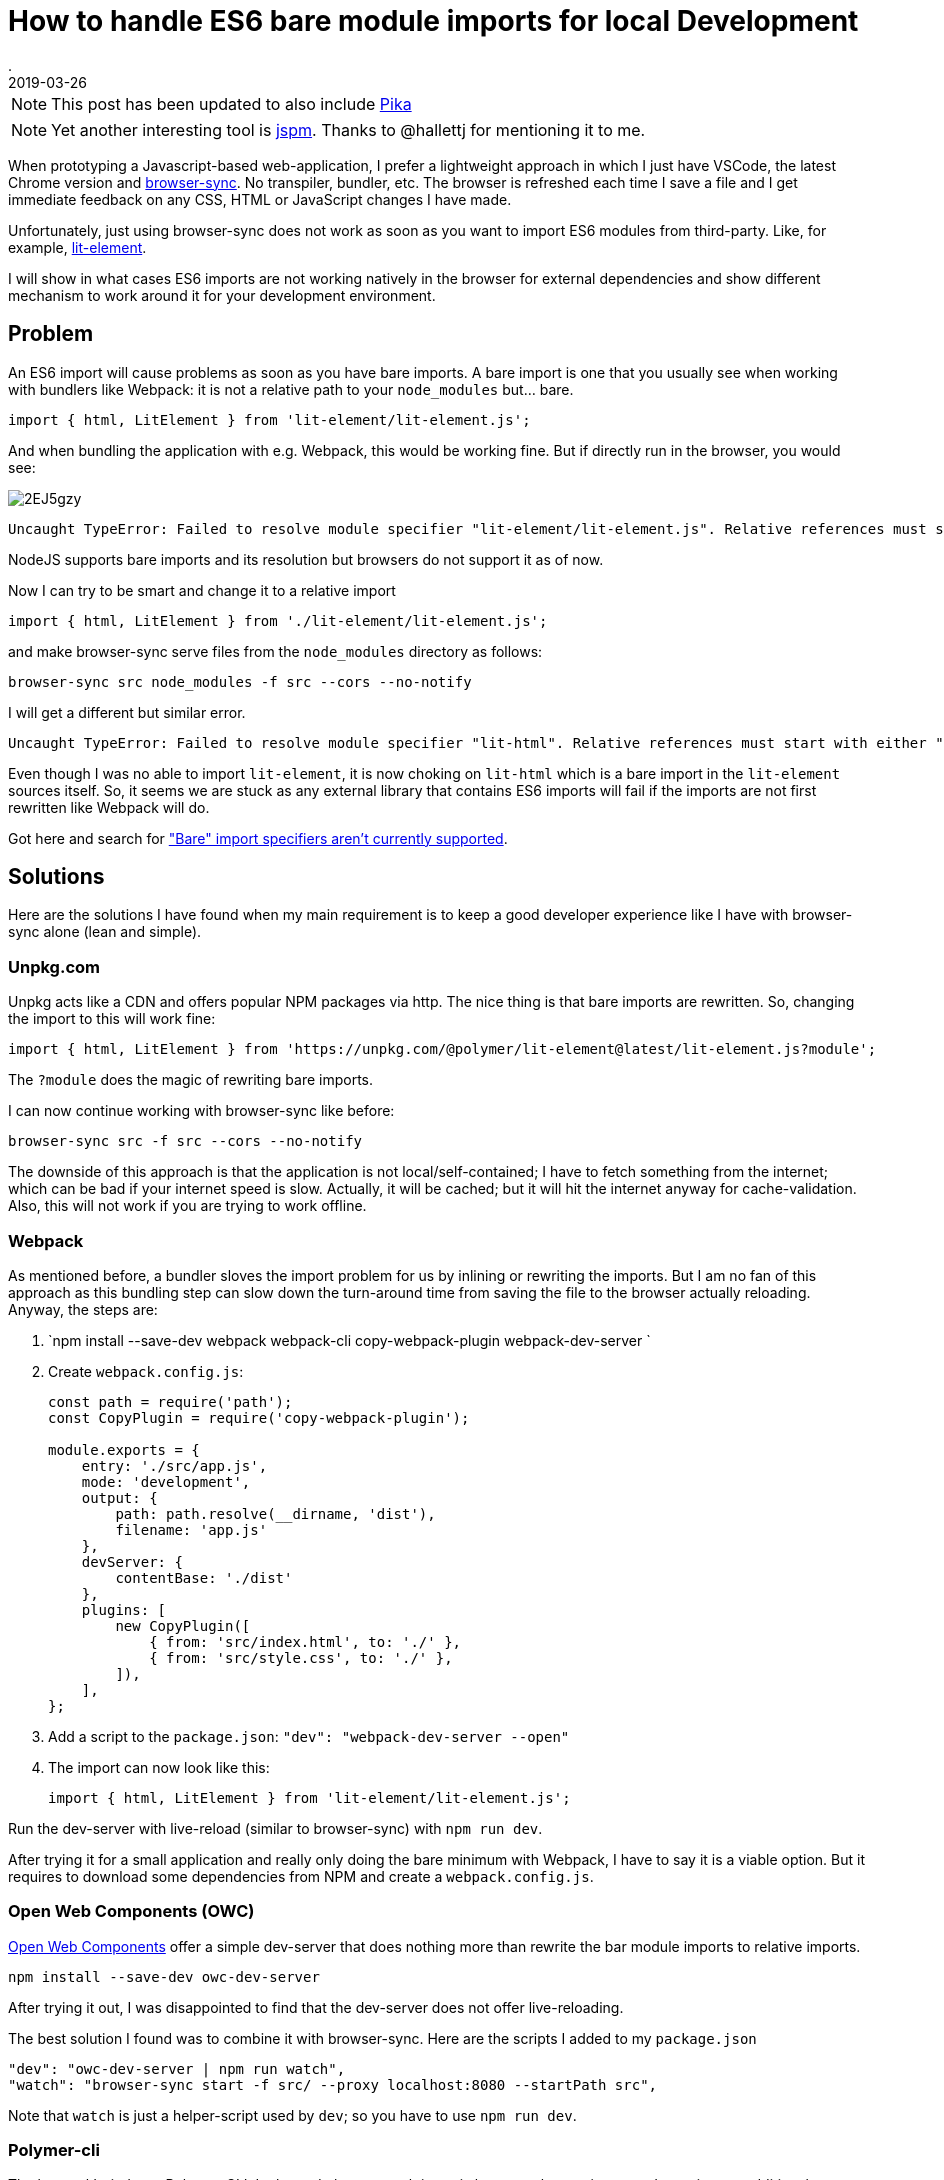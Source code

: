 = How to handle ES6 bare module imports for local Development
.
2019-03-26
:jbake-type: post
:jbake-tags: javascript, webcomponents
:jbake-status: published

NOTE: This post has been updated to also include link:https://www.pikapkg.com/blog/pika-web-a-future-without-webpack/[Pika]

NOTE: Yet another interesting tool is link:https://jspm.org/about/introduction[jspm]. Thanks to @hallettj for mentioning it to me.

When prototyping a Javascript-based web-application, I prefer a lightweight approach in which I just have VSCode, the latest Chrome version and link:https://www.browsersync.io/[browser-sync]. No transpiler, bundler, etc. The browser is refreshed each time I save a file and I get immediate feedback on any CSS, HTML or JavaScript changes I have made.

Unfortunately, just using browser-sync does not work as soon as you want to import ES6 modules from third-party. Like, for example, link:https://lit-element.polymer-project.org/guide[lit-element].

I will show in what cases ES6 imports are not working natively in the browser for external dependencies and show different mechanism to work around it for your development environment.

== Problem

An ES6 import will cause problems as soon as you have bare imports. A bare import is one that you usually see when working with bundlers like Webpack: it is not a relative path to your `node_modules` but... bare.

[source,javascript]
----
import { html, LitElement } from 'lit-element/lit-element.js';
----

And when bundling the application with e.g. Webpack, this would be working fine. But if directly run in the browser, you would see:

image::https://i.imgur.com/2EJ5gzy.png[]

----
Uncaught TypeError: Failed to resolve module specifier "lit-element/lit-element.js". Relative references must start with either "/", "./", or "../".
----

NodeJS supports bare imports and its resolution but browsers do not support it as of now.

Now I can try to be smart and change it to a relative import

[source,javascript]
----
import { html, LitElement } from './lit-element/lit-element.js';
----

and make browser-sync serve files from the `node_modules` directory as follows:

----
browser-sync src node_modules -f src --cors --no-notify
----

I will get a different but similar error.

----
Uncaught TypeError: Failed to resolve module specifier "lit-html". Relative references must start with either "/", "./", or "../".
----

Even though I was no able to import `lit-element`, it is now choking on `lit-html` which is a bare import in the `lit-element` sources itself.
So, it seems we are stuck as any external library that contains ES6 imports will fail if the imports are not first rewritten like Webpack will do.

Got here and search for link:https://jakearchibald.com/2017/es-modules-in-browsers/["Bare" import specifiers aren't currently supported].

== Solutions

Here are the solutions I have found when my main requirement is to keep a good developer experience like I have with browser-sync alone (lean and simple).

=== Unpkg.com

Unpkg acts like a CDN and offers popular NPM packages via http. The nice thing is that bare imports are rewritten.
So, changing the import to this will work fine: 

[source, javascript]
----
import { html, LitElement } from 'https://unpkg.com/@polymer/lit-element@latest/lit-element.js?module';
----

The `?module` does the magic of rewriting bare imports.

I can now continue working with browser-sync like before:

----
browser-sync src -f src --cors --no-notify
----

The downside of this approach is that the application is not local/self-contained; I have to fetch something from the internet; which can be bad if your internet speed is slow. Actually, it will be cached; but it will hit the internet anyway for cache-validation.
Also, this will not work if you are trying to work offline.

=== Webpack

As mentioned before, a bundler sloves the import problem for us by inlining or rewriting the imports.
But I am no fan of this approach as this bundling step can slow down the turn-around time from saving the file to the browser actually reloading.
Anyway, the steps are:


. `npm install --save-dev webpack webpack-cli copy-webpack-plugin webpack-dev-server `
. Create `webpack.config.js`:
+
[source, javascript]
----
const path = require('path');
const CopyPlugin = require('copy-webpack-plugin');

module.exports = {
    entry: './src/app.js',
    mode: 'development',
    output: {
        path: path.resolve(__dirname, 'dist'),
        filename: 'app.js'
    },
    devServer: {
        contentBase: './dist'
    },
    plugins: [
        new CopyPlugin([
            { from: 'src/index.html', to: './' },
            { from: 'src/style.css', to: './' },
        ]),
    ],
};
----
. Add a script to the `package.json`: `"dev": "webpack-dev-server --open"`
. The import can now look like this:
+
[source, javascript]
----
import { html, LitElement } from 'lit-element/lit-element.js';
----

Run the dev-server with live-reload (similar to browser-sync) with `npm run dev`.

After trying it for a small application and really only doing the bare minimum with Webpack, I have to say it is a viable option.
But it requires to download some dependencies from NPM and create a `webpack.config.js`.

=== Open Web Components (OWC)

link:https://open-wc.org/developing/owc-dev-server.html[Open Web Components] offer a simple dev-server that does nothing more than rewrite the bar module imports to relative imports.

----
npm install --save-dev owc-dev-server
----

After trying it out, I was disappointed to find that the dev-server does not offer live-reloading.

The best solution I found was to combine it with browser-sync.
Here are the scripts I added to my `package.json`

----
"dev": "owc-dev-server | npm run watch",
"watch": "browser-sync start -f src/ --proxy localhost:8080 --startPath src",
----

Note that `watch` is just a helper-script used by `dev`; so you have to use `npm run dev`.

=== Polymer-cli

The last tool I tried was Polymer-CLI.
In the end, the approach is a mix between the previous two. It requires an additional `polymer.json` config-file and it also does not function without browser-sync.

The steps are:

. `npm install --save-dev polymer-cli`
. Create `polymer.json`:
+
[source, javascript]
----
{
    "entrypoint": "src/index.html",
    "shell": "src/app.js",
    "npm": true
}
----
. Set up scripts:
+
[source, javascript]
----
"watch": "browser-sync start -f src/ --proxy localhost:8000 --startPath src",
"dev": "polymer serve --open-path src/index.html | npm run watch"
----

See here for the link:https://github.com/Polymer/tools/issues/2134[issue] to natively support live-reload.

=== Pika

One more nice tool was mentioned to me in the reactions to this post. So, I felt inclined to try it and after all also include it here.

What `@pika/web` does, is described nicely in link:https://www.pikapkg.com/blog/pika-web-a-future-without-webpack/[this article]. It actually is a great addition to my post because it adds to the same discussion that you should not be required to use bundlers just to get all the webcomponents / ES6 goodness working.

Pika moves the bundling step from where you have to run the bundler for your application, to just running a bundler/tool once for each installed dependency in your `package.json`.
I.e. what it does is take your dependencies from `node_modules` and repackages/bundles them under the folder `web_modules`. The repackaged dependency no longer contains bare imports and can easily be include. Just run

----
npm install && npx @pika/web
----

Now, you could import like below and continue using browser-sync.

----
import { html, LitElement } from './web_modules/lit-element.js';
----

Note that I don't like having to put `web_modules` in the path. So what I ended up doing was importing like this

----
import { html, LitElement } from './lit-element.js';
----

and just let browser-sync serve from `src` and `web_modules`.

----
browser-sync src web_modules -f src --cors --no-notify
----

== Summary

After trying out all these options, I have to say that non is as lightweight and simple as using plain browser-sync.

I can work with the Webpack and the OCW approaches. Webpack is a standard tool to learn anyway. And OCW has a lightweight dev-serverthat just rewrites the imports on the fly; no bundling step. But sadly, it does not come with live-reload out of the box and requries to combine it with browser-sync. Polymer-CLI is just to heavyweight for what I need from it (also requiring a config-file) and unpkg.com is no option as I want to be able to work offline. 

Pika was only added after I intially wrote this post. But I will keep trying it in the next way. From the first impression, I have to say that I really like that I can just continue using plain browser-sync.

As the dependency on other libraries via ES6 imports will only get more important, I am eagerly awaiting a solution. Maybe link:https://github.com/WICG/import-maps[import-maps] will the way to go.